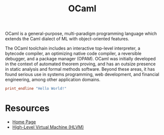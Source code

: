 #+title: OCaml

OCaml is a general-purpose, multi-paradigm programming language which extends the Caml dialect of ML with object-oriented features.

The OCaml toolchain includes an interactive top-level interpreter, a bytecode compiler, an optimizing native code compiler, a reversible debugger, and a package manager (OPAM). OCaml was initially developed in the context of automated theorem proving, and has an outsize presence in static analysis and formal methods software. Beyond these areas, it has found serious use in systems programming, web development, and financial engineering, among other application domains.

#+BEGIN_SRC ocaml
print_endline "Hello World!"
#+END_SRC

* Resources

- [[https://ocaml.org/][Home Page]]
- [[https://www.ffconsultancy.com/ocaml/hlvm/index.html][High-Level Virtual Machine (HLVM)]]
